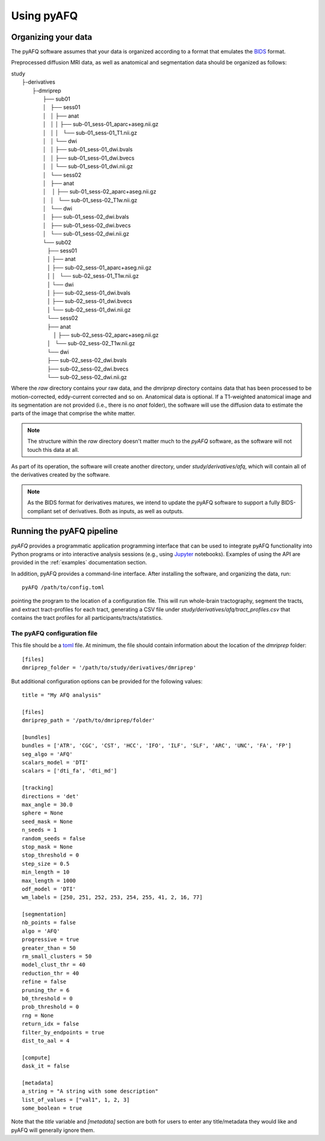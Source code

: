 Using pyAFQ
===========

Organizing your data
~~~~~~~~~~~~~~~~~~~~

The pyAFQ software assumes that your data is organized according to a format
that emulates the `BIDS <http://bids.neuroimaging.io/>`_ format.

Preprocessed diffusion MRI data, as well as anatomical and segmentation data
should be organized as follows:

|    study
|      ├-derivatives
|            ├-dmriprep
|                ├── sub01
|                │   ├── sess01
|                │   │   ├── anat
|                │   │   │   ├── sub-01_sess-01_aparc+aseg.nii.gz
|                │   │   │   └── sub-01_sess-01_T1.nii.gz
|                │   │   └── dwi
|                │   │       ├── sub-01_sess-01_dwi.bvals
|                │   │       ├── sub-01_sess-01_dwi.bvecs
|                │   │       └── sub-01_sess-01_dwi.nii.gz
|                │   └── sess02
|                │       ├── anat
|                │       │   ├── sub-01_sess-02_aparc+aseg.nii.gz
|                │       │   └── sub-01_sess-02_T1w.nii.gz
|                │       └── dwi
|                │           ├── sub-01_sess-02_dwi.bvals
|                │           ├── sub-01_sess-02_dwi.bvecs
|                │           └── sub-01_sess-02_dwi.nii.gz
|                └── sub02
|                   ├── sess01
|                   │   ├── anat
|                   │       ├── sub-02_sess-01_aparc+aseg.nii.gz
|                   │   │   └── sub-02_sess-01_T1w.nii.gz
|                   │   └── dwi
|                   │       ├── sub-02_sess-01_dwi.bvals
|                   │       ├── sub-02_sess-01_dwi.bvecs
|                   │       └── sub-02_sess-01_dwi.nii.gz
|                   └── sess02
|                       ├── anat
|                       │   ├── sub-02_sess-02_aparc+aseg.nii.gz
|                       │   └── sub-02_sess-02_T1w.nii.gz
|                       └── dwi
|                           ├── sub-02_sess-02_dwi.bvals
|                           ├── sub-02_sess-02_dwi.bvecs
|                           └── sub-02_sess-02_dwi.nii.gz


Where the `raw` directory contains your raw data, and the `dmriprep` directory
contains data that has been processed to be motion-corrected, eddy-current
corrected and so on. Anatomical data is optional. If a T1-weighted anatomical
image and its segmentation are not provided (i.e., there is no `anat` folder),
the software will use the diffusion data to estimate the parts of the image that
comprise the white matter.

.. note::

    The structure within the `raw` directory doesn't matter much to the `pyAFQ`
    software, as the software will not touch this data at all.

As part of its operation, the software will create another directory, under
`study/derivatives/afq`, which will contain all of the derivatives created by
the software.

.. note::

    As the BIDS format for derivatives matures, we intend to update the pyAFQ
    software to support a fully BIDS-compliant set of derivatives. Both as
    inputs, as well as outputs.


Running the pyAFQ pipeline
~~~~~~~~~~~~~~~~~~~~~~~~~~

`pyAFQ` provides a programmatic application programming interface that can
be used to integrate pyAFQ functionality into Python programs or into
interactive analysis sessions (e.g., using
`Jupyter <https://jupyter.org>`_ notebooks). Examples of using the API are
provided in the :ref:`examples` documentation section.

In addition, pyAFQ provides a command-line interface. After installing the
software, and organizing the data, run::

    pyAFQ /path/to/config.toml

pointing the program to the location of a configuration file. This will run
whole-brain tractography, segment the tracts, and extract tract-profiles for
each tract, generating a CSV file under
`study/derivatives/afq/tract_profiles.csv` that contains the tract profiles for
all participants/tracts/statistics.

The pyAFQ configuration file
----------------------------

This file should be a `toml <https://github.com/toml-lang/toml>`_ file. At
minimum, the file should contain information about the location of the
`dmriprep` folder::

    [files]
    dmriprep_folder = '/path/to/study/derivatives/dmriprep'


But additional configuration options can be provided for the following values::

    title = "My AFQ analysis"

    [files]
    dmriprep_path = '/path/to/dmriprep/folder'

    [bundles]
    bundles = ['ATR', 'CGC', 'CST', 'HCC', 'IFO', 'ILF', 'SLF', 'ARC', 'UNC', 'FA', 'FP']
    seg_algo = 'AFQ'
    scalars_model = 'DTI'
    scalars = ['dti_fa', 'dti_md']

    [tracking]
    directions = 'det'
    max_angle = 30.0
    sphere = None
    seed_mask = None
    n_seeds = 1
    random_seeds = false
    stop_mask = None
    stop_threshold = 0
    step_size = 0.5
    min_length = 10
    max_length = 1000
    odf_model = 'DTI'
    wm_labels = [250, 251, 252, 253, 254, 255, 41, 2, 16, 77]

    [segmentation]
    nb_points = false
    algo = 'AFQ'
    progressive = true
    greater_than = 50
    rm_small_clusters = 50
    model_clust_thr = 40
    reduction_thr = 40
    refine = false
    pruning_thr = 6
    b0_threshold = 0
    prob_threshold = 0
    rng = None
    return_idx = false
    filter_by_endpoints = true
    dist_to_aal = 4

    [compute]
    dask_it = false

    [metadata]
    a_string = "A string with some description"
    list_of_values = ["val1", 1, 2, 3]
    some_boolean = true

Note that the `title` variable and `[metadata]` section are both for users to
enter any title/metadata they would like and pyAFQ will generally ignore them.
